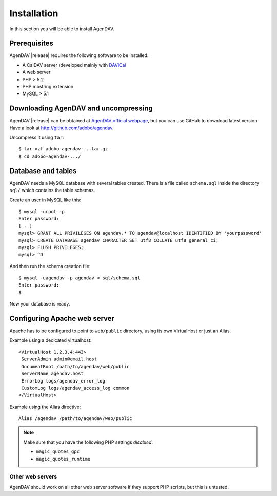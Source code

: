 Installation
============

In this section you will be able to install AgenDAV.

Prerequisites
-------------

AgenDAV |release| requires the following software to be installed:

* A CalDAV server (developed mainly with `DAViCal <http://www.davical.org/>`_
* A web server
* PHP > 5.2
* PHP mbstring extension
* MySQL > 5.1

Downloading AgenDAV and uncompressing
-------------------------------------

AgenDAV |release| can be obtained at `AgenDAV official webpage
<http://agendav.org>`_, but you can use GitHub to download latest version.
Have a look at `<http://github.com/adobo/agendav>`_.

Uncompress it using ``tar``::

 $ tar xzf adobo-agendav-...tar.gz
 $ cd adobo-agendav-.../

Database and tables
-------------------

AgenDAV needs a MySQL database with several tables created. There is a file
called ``schema.sql`` inside the directory ``sql/`` which contains the
table schemas.

Create an user in MySQL like this::

 $ mysql -uroot -p
 Enter password: 
 [...]
 mysql> GRANT ALL PRIVILEGES ON agendav.* TO agendav@localhost IDENTIFIED BY 'yourpassword'
 mysql> CREATE DATABASE agendav CHARACTER SET utf8 COLLATE utf8_general_ci;
 mysql> FLUSH PRIVILEGES;
 mysql> ^D

And then run the schema creation file::

 $ mysql -uagendav -p agendav < sql/schema.sql
 Enter password:
 $

Now your database is ready.

Configuring Apache web server
-----------------------------

Apache has to be configured to point to ``web/public`` directory, using its
own VirtualHost or just an Alias.

Example using a dedicated virtualhost::

 <VirtualHost 1.2.3.4:443>
  ServerAdmin admin@email.host
  DocumentRoot /path/to/agendav/web/public
  ServerName agendav.host
  ErrorLog logs/agendav_error_log
  CustomLog logs/agendav_access_log common
 </VirtualHost>

Example using the Alias directive::

 Alias /agendav /path/to/agendav/web/public

.. note::
   Make sure that you have the following PHP settings *disabled*:

   * ``magic_quotes_gpc``
   * ``magic_quotes_runtime``

Other web servers
^^^^^^^^^^^^^^^^^

AgenDAV should work on all other web server software if they support PHP
scripts, but this is untested.
